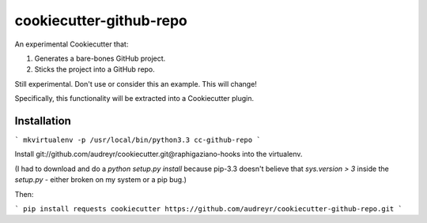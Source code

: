 ========================
cookiecutter-github-repo
========================

An experimental Cookiecutter that:

1. Generates a bare-bones GitHub project.
2. Sticks the project into a GitHub repo.

Still experimental. Don't use or consider this an example. This will change!

Specifically, this functionality will be extracted into a Cookiecutter plugin.

Installation
------------

```
mkvirtualenv -p /usr/local/bin/python3.3 cc-github-repo
```

Install git://github.com/audreyr/cookiecutter.git@raphigaziano-hooks into the virtualenv. 

(I had to download and do a `python setup.py install` because pip-3.3 doesn't believe that `sys.version > 3` inside the `setup.py` - either broken on my system or a pip bug.)

Then:

```
pip install requests
cookiecutter https://github.com/audreyr/cookiecutter-github-repo.git
```
